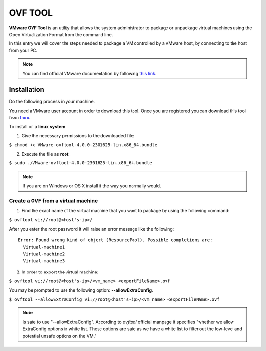 .. _ovftool:

============
**OVF TOOL**
============

**VMware OVF Tool** is an utility that allows the system administrator to package or unpackage virtual machines using the Open Virtualization Format from the command line.

In this entry we will cover the steps needed to package a VM controlled by a VMware host, by connecting to the host from your PC.

.. note::
	You can find official VMware documentation by following `this link`_.
.. _this link: https://www.vmware.com/support/developer/ovf/
	

Installation
------------

Do the following process in your machine.

You need a VMware user account in order to download this tool. Once you are registered you can download this tool from `here`_. 

.. _here: https://my.vmware.com/group/vmware/details?downloadGroup=OVFTOOL430&productId=742


To install on a **linux system**:

1. Give the necessary permissions to the downloaded file:

``$ chmod +x VMware-ovftool-4.0.0-2301625-lin.x86_64.bundle``

2. Execute the file as **root**:

``$ sudo ./VMware-ovftool-4.0.0-2301625-lin.x86_64.bundle``

.. note::
	If you are on Windows or OS X install it the way you normally would.

Create a OVF from a virtual machine
___________________________________ 


1. Find the exact name of the virtual machine that you want to package by using the following command:

``$ ovftool vi://root@<host's-ip>/``

After you enter the root password it will raise an error message like the following::
	
	Error: Found wrong kind of object (ResourcePool). Possible completions are:
	  Virtual-machine1
   	  Virtual-machine2
   	  Virtual-machine3

2. In order to export the virtual machine:

``$ ovftool vi://root@<host's-ip>/<vm_name> <exportFileName>.ovf``

You may be prompted to use the following option: **--allowExtraConfig**. 

``$ ovftool --allowExtraConfig vi://root@<host's-ip>/<vm_name> <exportFileName>.ovf``


.. note::
	Is safe to use "--allowExtraConfig". According to *ovftool* official manpage it specifies "whether we allow ExtraConfig options in white list. These options are safe as we have a white list to filter out the low-level and potential unsafe options on the VM."

